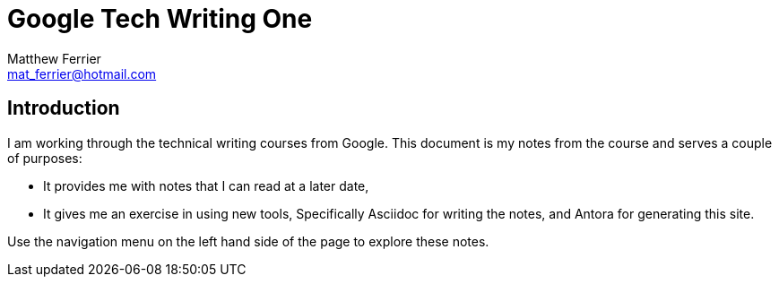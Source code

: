 = Google Tech Writing One
:author: Matthew Ferrier
:email: mat_ferrier@hotmail.com

== Introduction
I am working through the technical writing courses from Google. This document is my notes from the course and serves a couple of purposes:

* It provides me with notes that I can read at a later date,
* It gives me an exercise in using new tools, Specifically Asciidoc for writing the notes, and Antora for generating this site.

Use the navigation menu on the left hand side of the page to explore these notes.
